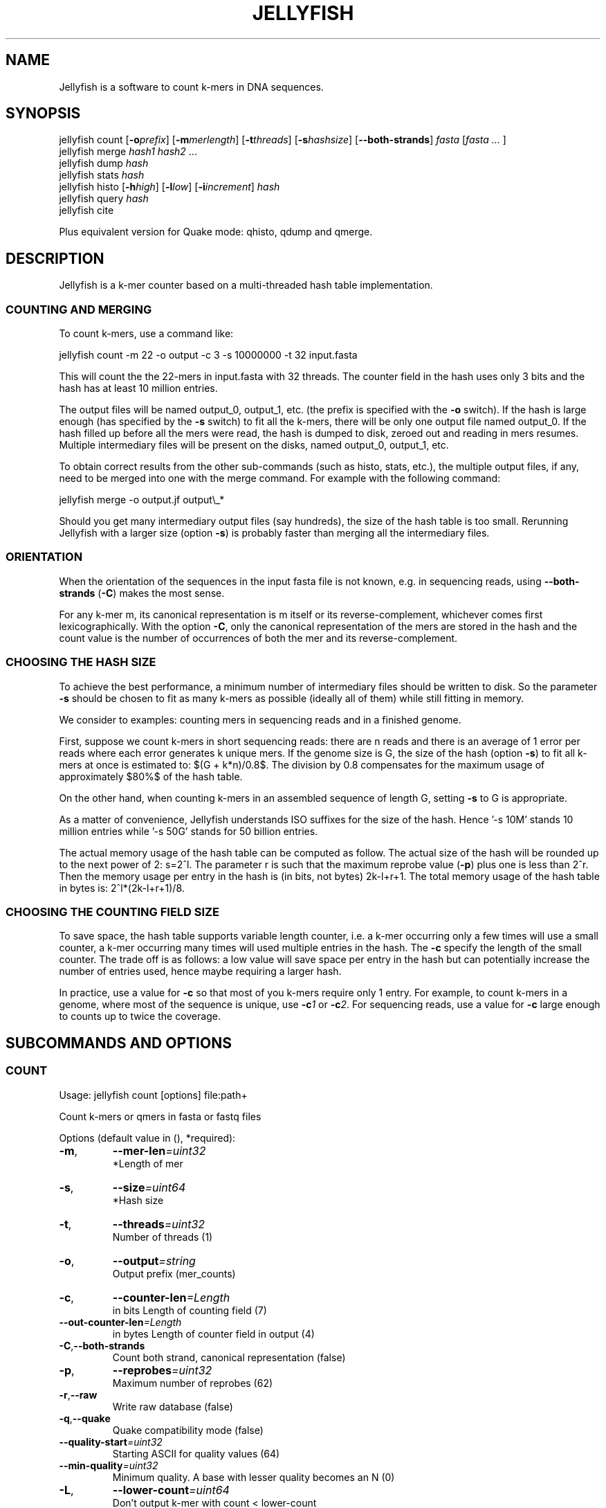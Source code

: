 '\" t
.\" Manual page created with latex2man on Fri Feb 17 13:13:24 EST 2012
.\" NOTE: This file is generated, DO NOT EDIT.
.de Vb
.ft CW
.nf
..
.de Ve
.ft R

.fi
..
.TH "JELLYFISH" "1" "2010/10/1" "k\-mer counter " "k\-mer counter "
.SH NAME

.PP
Jellyfish
is a software to count k\-mers in DNA sequences. 
.PP
.SH SYNOPSIS

jellyfish count
[\fB\-o\fP\fIprefix\fP]
[\fB\-m\fP\fImerlength\fP]
[\fB\-t\fP\fIthreads\fP]
[\fB\-s\fP\fIhashsize\fP]
[\fB--both\-strands\fP]
\fIfasta\fP
[\fIfasta \&...
\fP]
.br
jellyfish merge
\fIhash1\fP
\fIhash2\fP
\&...
.br
jellyfish dump
\fIhash\fP
.br
jellyfish stats
\fIhash\fP
.br
jellyfish histo
[\fB\-h\fP\fIhigh\fP]
[\fB\-l\fP\fIlow\fP]
[\fB\-i\fP\fIincrement\fP]
\fIhash\fP
.br
jellyfish query
\fIhash\fP
.br
jellyfish cite
.br
.PP
Plus equivalent version for Quake
mode: qhisto,
qdump
and qmerge\&.
.PP
.SH DESCRIPTION

.PP
Jellyfish
is a k\-mer counter based on a multi\-threaded hash 
table implementation. 
.PP
.SS COUNTING AND MERGING
.PP
To count k\-mers, use a command like: 
.PP
.Vb
jellyfish count \-m 22 \-o output \-c 3 \-s 10000000 \-t 32 input.fasta
.Ve
.PP
This will count the the 22\-mers in input.fasta with 32 threads. The 
counter field in the hash uses only 3 bits and the hash has at least 
10 million entries. 
.PP
The output files will be named output_0, output_1, etc. (the prefix 
is specified with the \fB\-o\fP
switch). If the hash is large enough 
(has specified by the \fB\-s\fP
switch) to fit all the k\-mers, there 
will be only one output file named output_0. If the hash filled up 
before all the mers were read, the hash is dumped to disk, zeroed out 
and reading in mers resumes. Multiple intermediary files will be 
present on the disks, named output_0, output_1, etc. 
.PP
To obtain correct results from the other sub\-commands (such as histo, 
stats, etc.), the multiple output files, if any, need to be merged into one 
with the merge command. For example with the following command: 
.PP
.Vb
jellyfish merge \-o output.jf output\\_*
.Ve
.PP
Should you get many intermediary output files (say hundreds), the size 
of the hash table is too small. Rerunning Jellyfish
with a 
larger size (option \fB\-s\fP)
is probably faster than merging all the 
intermediary files. 
.PP
.SS ORIENTATION
When the orientation of the sequences in the input fasta file is not 
known, e.g. in sequencing reads, using \fB--both\-strands\fP
(\fB\-C\fP)
makes the most sense. 
.PP
For any k\-mer m, its canonical representation is m itself or its 
reverse\-complement, whichever comes first lexicographically. With the 
option \fB\-C\fP,
only the canonical representation of the mers are 
stored in the hash and the count value is the number of occurrences of 
both the mer and its reverse\-complement. 
.PP
.SS CHOOSING THE HASH SIZE
.PP
To achieve the best performance, a minimum number of intermediary 
files should be written to disk. So the parameter \fB\-s\fP
should be 
chosen to fit as many k\-mers as possible (ideally all of them) while 
still fitting in memory. 
.PP
We consider to examples: counting mers in sequencing reads and in a 
finished genome. 
.PP
First, suppose we count k\-mers in short sequencing reads: 
there are n reads and there is an average of 1 error per reads where 
each error generates k unique mers. If the genome size is G, the 
size of the hash (option \fB\-s\fP)
to fit all k\-mers at once is estimated to: $(G + 
k*n)/0.8$. The division by 0.8 compensates for the maximum usage of 
approximately $80%$ of the hash table. 
.PP
On the other hand, when counting k\-mers in an assembled sequence of 
length G, setting \fB\-s\fP
to G is appropriate. 
.PP
As a matter of convenience, Jellyfish understands ISO suffixes for the 
size of the hash. Hence \&'\-s 10M\&' stands 10 million entries while \&'\-s 
50G\&' stands for 50 billion entries. 
.PP
The actual memory usage of the hash table can be computed as 
follow. The actual size of the hash will be rounded up to the next 
power of 2: s=2^l\&. The parameter r is such that the maximum 
reprobe value (\fB\-p\fP)
plus one is less than 2^r\&. Then the memory usage per 
entry in the hash is (in bits, not bytes) 2k\-l+r+1\&. The total memory 
usage of the hash table in bytes is: 2^l*(2k\-l+r+1)/8\&. 
.PP
.SS CHOOSING THE COUNTING FIELD SIZE
To save space, the hash table supports variable length counter, i.e. a 
k\-mer occurring only a few times will use a small counter, a k\-mer 
occurring many times will used multiple entries in the hash. The 
\fB\-c\fP
specify the length of the small counter. The trade off is as 
follows: a low value will save space per entry in the hash but can 
potentially increase the number of entries used, hence maybe requiring 
a larger hash. 
.PP
In practice, use a value for \fB\-c\fP
so that most of you k\-mers 
require only 1 entry. For example, to count k\-mers in a genome, 
where most of the sequence is unique, use \fB\-c\fP\fI1\fP
or 
\fB\-c\fP\fI2\fP\&.
For sequencing reads, use a value for \fB\-c\fP
large 
enough to counts up to twice the coverage. 
.PP
.SH SUBCOMMANDS AND OPTIONS

.SS COUNT
Usage: jellyfish count [options] file:path+ 
.PP
Count k\-mers or qmers in fasta or fastq files 
.PP
Options (default value in (), *required): 
.TP
\fB\-m\fP,
\fB--mer\-len\fP\fI=uint32\fP
 *Length of mer 
.TP
\fB\-s\fP,
\fB--size\fP\fI=uint64\fP
 *Hash size 
.TP
\fB\-t\fP,
\fB--threads\fP\fI=uint32\fP
 Number of threads (1) 
.TP
\fB\-o\fP,
\fB--output\fP\fI=string\fP
 Output prefix (mer_counts) 
.TP
\fB\-c\fP,
\fB--counter\-len\fP\fI=Length\fP
 in bits Length of counting field (7) 
.TP
\fB--out\-counter\-len\fP\fI=Length\fP
 in bytes Length of counter field in output (4) 
.TP
\fB\-C\fP,\fB--both\-strands\fP
 Count both strand, canonical representation (false) 
.TP
\fB\-p\fP,
\fB--reprobes\fP\fI=uint32\fP
 Maximum number of reprobes (62) 
.TP
\fB\-r\fP,\fB--raw\fP
 Write raw database (false) 
.TP
\fB\-q\fP,\fB--quake\fP
 Quake compatibility mode (false) 
.TP
\fB--quality\-start\fP\fI=uint32\fP
 Starting ASCII for quality values (64) 
.TP
\fB--min\-quality\fP\fI=uint32\fP
 Minimum quality. A base with lesser quality becomes an N (0) 
.TP
\fB\-L\fP,
\fB--lower\-count\fP\fI=uint64\fP
 Don\&'t output k\-mer with count < lower\-count 
.TP
\fB\-U\fP,
\fB--upper\-count\fP\fI=uint64\fP
 Don\&'t output k\-mer with count > upper\-count 
.TP
\fB--matrix\fP\fI=Matrix\fP
 file Hash function binary matrix 
.TP
\fB--timing\fP\fI=Timing\fP
 file Print timing information 
.TP
\fB--stats\fP\fI=Stats\fP
 file Print stats 
.TP
\fB--usage\fP
 Usage 
.TP
\fB\-h\fP,\fB--help\fP
 This message 
.TP
\fB--full\-help\fP
 Detailed help 
.TP
\fB\-V\fP,\fB--version\fP
 Version 
.PP
.SS STATS
Usage: jellyfish stats [options] db:path 
.PP
Statistics 
.PP
Display some statistics about the k\-mers in the hash: 
.PP
Unique: Number of k\-mers which occur only once. 
Distinct: Number of k\-mers, not counting multiplicity. 
Total: Number of k\-mers, including multiplicity. 
Max_count: Maximum number of occurrence of a k\-mer. 
.PP
Options (default value in (), *required): 
.TP
\fB\-L\fP,
\fB--lower\-count\fP\fI=uint64\fP
 Don\&'t consider k\-mer with count < lower\-count 
.TP
\fB\-U\fP,
\fB--upper\-count\fP\fI=uint64\fP
 Don\&'t consider k\-mer with count > upper\-count 
.TP
\fB\-v\fP,\fB--verbose\fP
 Verbose (false) 
.TP
\fB\-o\fP,
\fB--output\fP\fI=c_string\fP
 Output file 
.TP
\fB--usage\fP
 Usage 
.TP
\fB\-h\fP,\fB--help\fP
 This message 
.TP
\fB--full\-help\fP
 Detailed help 
.TP
\fB\-V\fP,\fB--version\fP
 Version 
.PP
.SS HISTO
Usage: jellyfish histo [options] db:path 
.PP
Create an histogram of k\-mer occurrences 
.PP
Create an histogram with the number of k\-mers having a given 
count. In bucket \&'i\&' are tallied the k\-mers which have a count \&'c\&' 
satisfying \&'low+i*inc <= c < low+(i+1)*inc\&'\&. Buckets in the output are 
labeled by the low end point (low+i*inc). 
.PP
The last bucket in the output behaves as a catchall: it tallies all 
k\-mers with a count greater or equal to the low end point of this 
bucket. 
.PP
Options (default value in (), *required): 
.TP
\fB\-l\fP,
\fB--low\fP\fI=uint64\fP
 Low count value of histogram (1) 
.TP
\fB\-h\fP,
\fB--high\fP\fI=uint64\fP
 High count value of histogram (10000) 
.TP
\fB\-i\fP,
\fB--increment\fP\fI=uint64\fP
 Increment value for buckets (1) 
.TP
\fB\-t\fP,
\fB--threads\fP\fI=uint32\fP
 Number of threads (1) 
.TP
\fB\-f\fP,\fB--full\fP
 Full histo. Don\&'t skip count 0. (false) 
.TP
\fB\-o\fP,
\fB--output\fP\fI=c_string\fP
 Output file 
.TP
\fB\-v\fP,\fB--verbose\fP
 Output information (false) 
.TP
\fB--usage\fP
 Usage 
.TP
\fB--help\fP
 This message 
.TP
\fB--full\-help\fP
 Detailed help 
.TP
\fB\-V\fP,\fB--version\fP
 Version 
.PP
.SS QUERY
Usage: jellyfish query [options] db:path 
.PP
Query from a compacted database 
.PP
Query a hash. It reads k\-mers from the standard input and write the counts on the standard output. 
.PP
Options (default value in (), *required): 
.TP
\fB\-C\fP,\fB--both\-strands\fP
 Both strands (false) 
.TP
\fB\-c\fP,\fB--cary\-bit\fP
 Value field as the cary bit information (false) 
.TP
\fB\-i\fP,
\fB--input\fP\fI=file\fP
 Input file 
.TP
\fB\-o\fP,
\fB--output\fP\fI=file\fP
 Output file 
.TP
\fB--usage\fP
 Usage 
.TP
\fB\-h\fP,\fB--help\fP
 This message 
.TP
\fB\-V\fP,\fB--version\fP
 Version 
.PP
.SS CITE
Usage: jellyfish cite [options] 
.PP
How to cite Jellyfish\&'s paper 
.PP
Citation of paper 
.PP
Options (default value in (), *required): 
.TP
\fB\-b\fP,\fB--bibtex\fP
 Bibtex format (false) 
.TP
\fB\-o\fP,
\fB--output\fP\fI=c_string\fP
 Output file 
.TP
\fB--usage\fP
 Usage 
.TP
\fB\-h\fP,\fB--help\fP
 This message 
.TP
\fB\-V\fP,\fB--version\fP
 Version 
.PP
.SH VERSION

.PP
Version: 1.1.4 of 2010/10/1
.PP
.SH BUGS

.PP
.TP
.B *
jellyfish merge has not been parallelized and is
relatively slow. 
.TP
.B *
The hash table does not grow in memory automatically and 
jellyfish merge
is not called automatically on the 
intermediary files (if any). 
.PP
.SH COPYRIGHT & LICENSE

.TP
Copyright 
(C)2010, Guillaume Marcais \fBguillaume@marcais.net\fP
and Carl Kingsford \fBcarlk@umiacs.umd.edu\fP\&.
.PP
.TP
License 
This program is free software: you can redistribute it 
and/or modify it under the terms of the GNU General Public License 
as published by the Free Software Foundation, either version 3 of 
the License, or (at your option) any later version. 
.br
This program is distributed in the hope that it will be useful, but 
WITHOUT ANY WARRANTY; without even the implied warranty of 
MERCHANTABILITY or FITNESS FOR A PARTICULAR PURPOSE. See the GNU 
General Public License for more details. 
.br
You should have received a copy of the GNU General Public License 
along with this program. If not, see 
<\fBhttp://www.gnu.org/licenses/\fP>.
.PP
.SH AUTHORS

Guillaume Marcais 
.br
University of Maryland 
.br
\fBgmarcais@umd.edu\fP
.PP
Carl Kingsford 
.br
University of Maryland 
.br
\fBcarlk@umiacs.umd.edu\fP
.PP
.\" NOTE: This file is generated, DO NOT EDIT.
